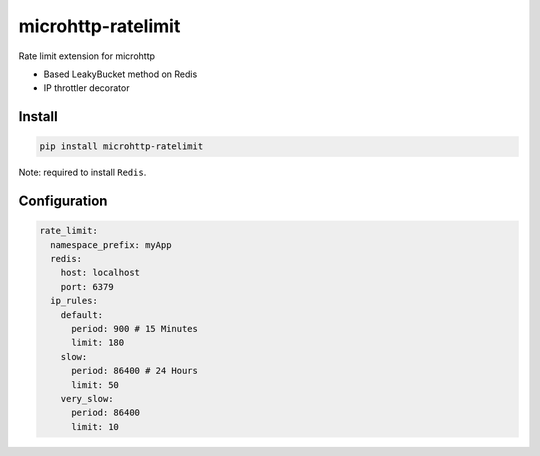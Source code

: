 microhttp-ratelimit
===================

Rate limit extension for microhttp

- Based LeakyBucket method on Redis
- IP throttler decorator


Install
-------


.. code-block:: bash

    pip install microhttp-ratelimit

Note: required to install ``Redis``.


Configuration
-------------

.. code-block:: yaml

    rate_limit:
      namespace_prefix: myApp
      redis:
        host: localhost
        port: 6379
      ip_rules:
        default:
          period: 900 # 15 Minutes
          limit: 180
        slow:
          period: 86400 # 24 Hours
          limit: 50
        very_slow:
          period: 86400
          limit: 10
